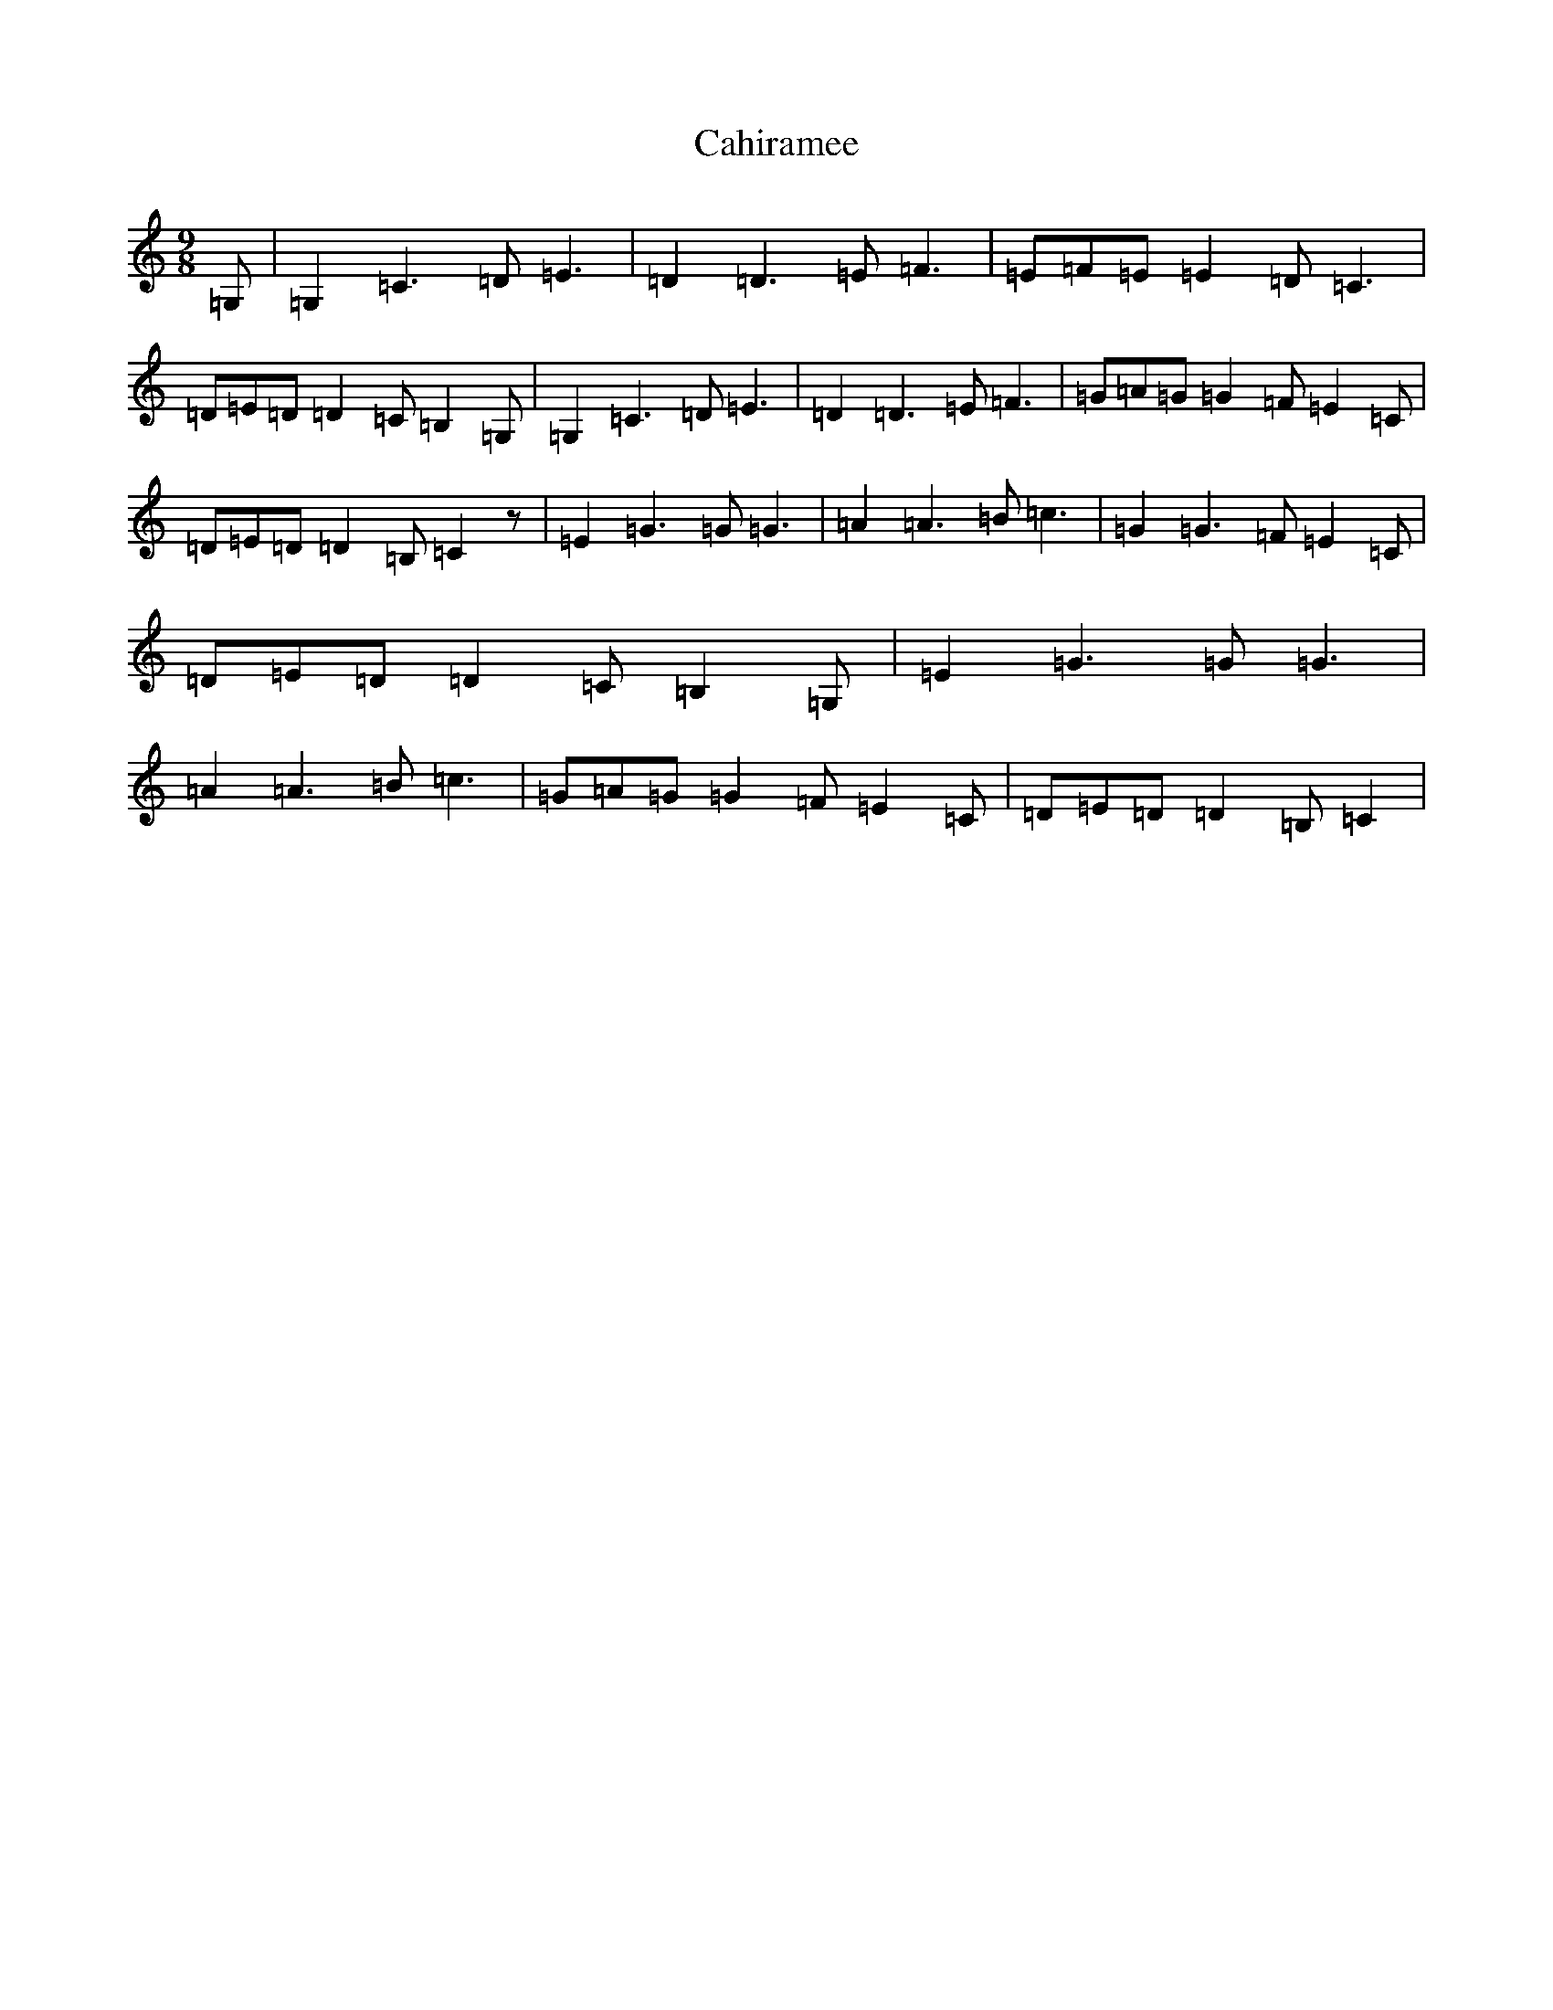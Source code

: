 X: 2992
T: Cahiramee
S: https://thesession.org/tunes/8965#setting8965
R: slip jig
M:9/8
L:1/8
K: C Major
=G,|=G,2=C3=D=E3|=D2=D3=E=F3|=E=F=E=E2=D=C3|=D=E=D=D2=C=B,2=G,|=G,2=C3=D=E3|=D2=D3=E=F3|=G=A=G=G2=F=E2=C|=D=E=D=D2=B,=C2z|=E2=G3=G=G3|=A2=A3=B=c3|=G2=G3=F=E2=C|=D=E=D=D2=C=B,2=G,|=E2=G3=G=G3|=A2=A3=B=c3|=G=A=G=G2=F=E2=C|=D=E=D=D2=B,=C2|